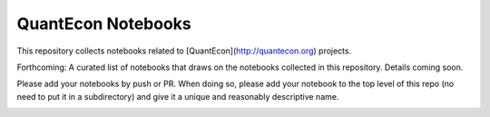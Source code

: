 
QuantEcon Notebooks
===================

This repository collects notebooks related to [QuantEcon](http://quantecon.org) projects.  

Forthcoming: A curated list of notebooks that draws on the notebooks collected
in this repository.  Details coming soon.

Please add your notebooks by push or PR.  When doing so, please add your
notebook to the top level of this repo (no need to put it in a subdirectory)
and give it a unique and reasonably descriptive name.

.. image:: http://mybinder.org/badge.svg 
    :target: http://mybinder.org/repo/QuantEcon/QuantEcon.notebooks